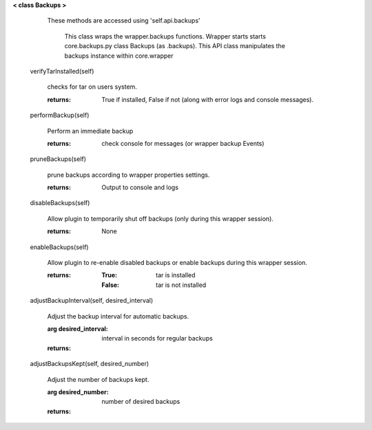 
**< class Backups >**

    These methods are accessed using 'self.api.backups'

     This class wraps the wrapper.backups functions.  Wrapper starts
     starts core.backups.py class Backups (as .backups).  This API
     class manipulates the backups instance within core.wrapper

    

 verifyTarInstalled(self)

        checks for tar on users system.

        :returns: True if installed, False if not (along with error logs
         and console messages).

        

 performBackup(self)

        Perform an immediate backup

        :returns: check console for messages (or wrapper backup Events)

        

 pruneBackups(self)

        prune backups according to wrapper properties settings.

        :returns: Output to console and logs

        

 disableBackups(self)

        Allow plugin to temporarily shut off backups (only during
        this wrapper session).

        :returns: None

        

 enableBackups(self)

        Allow plugin to re-enable disabled backups or enable backups
        during this wrapper session.

        :returns:
            :True: tar is installed
            :False: tar is not installed

        

 adjustBackupInterval(self, desired_interval)

        Adjust the backup interval for automatic backups.

        :arg desired_interval: interval in seconds for regular backups

        :returns:

        

 adjustBackupsKept(self, desired_number)

        Adjust the number of backups kept.

        :arg desired_number: number of desired backups

        :returns:

        
